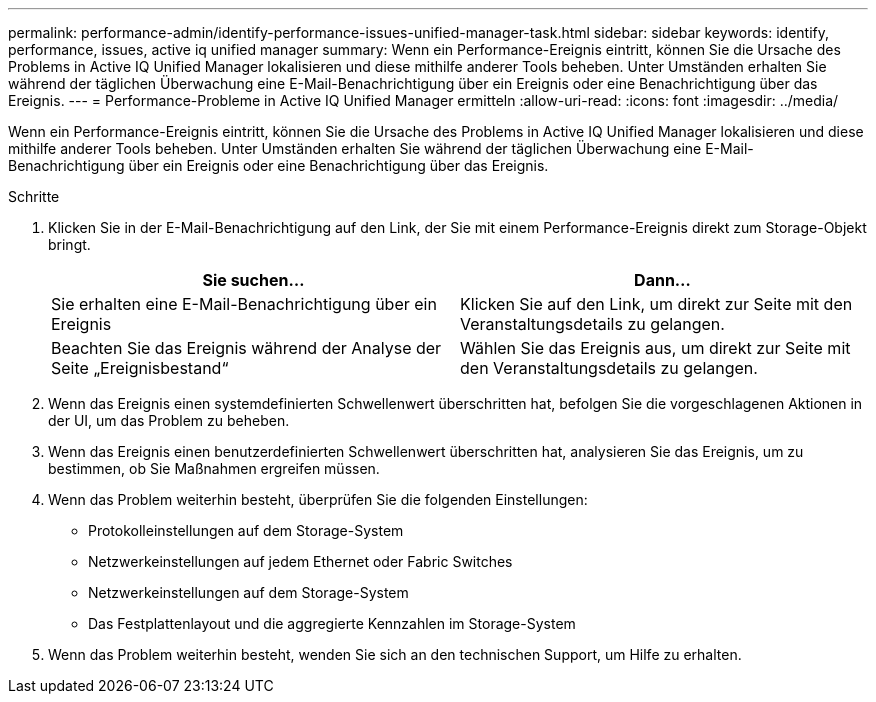 ---
permalink: performance-admin/identify-performance-issues-unified-manager-task.html 
sidebar: sidebar 
keywords: identify, performance, issues, active iq unified manager 
summary: Wenn ein Performance-Ereignis eintritt, können Sie die Ursache des Problems in Active IQ Unified Manager lokalisieren und diese mithilfe anderer Tools beheben. Unter Umständen erhalten Sie während der täglichen Überwachung eine E-Mail-Benachrichtigung über ein Ereignis oder eine Benachrichtigung über das Ereignis. 
---
= Performance-Probleme in Active IQ Unified Manager ermitteln
:allow-uri-read: 
:icons: font
:imagesdir: ../media/


[role="lead"]
Wenn ein Performance-Ereignis eintritt, können Sie die Ursache des Problems in Active IQ Unified Manager lokalisieren und diese mithilfe anderer Tools beheben. Unter Umständen erhalten Sie während der täglichen Überwachung eine E-Mail-Benachrichtigung über ein Ereignis oder eine Benachrichtigung über das Ereignis.

.Schritte
. Klicken Sie in der E-Mail-Benachrichtigung auf den Link, der Sie mit einem Performance-Ereignis direkt zum Storage-Objekt bringt.
+
|===
| Sie suchen... | Dann... 


 a| 
Sie erhalten eine E-Mail-Benachrichtigung über ein Ereignis
 a| 
Klicken Sie auf den Link, um direkt zur Seite mit den Veranstaltungsdetails zu gelangen.



 a| 
Beachten Sie das Ereignis während der Analyse der Seite „Ereignisbestand“
 a| 
Wählen Sie das Ereignis aus, um direkt zur Seite mit den Veranstaltungsdetails zu gelangen.

|===
. Wenn das Ereignis einen systemdefinierten Schwellenwert überschritten hat, befolgen Sie die vorgeschlagenen Aktionen in der UI, um das Problem zu beheben.
. Wenn das Ereignis einen benutzerdefinierten Schwellenwert überschritten hat, analysieren Sie das Ereignis, um zu bestimmen, ob Sie Maßnahmen ergreifen müssen.
. Wenn das Problem weiterhin besteht, überprüfen Sie die folgenden Einstellungen:
+
** Protokolleinstellungen auf dem Storage-System
** Netzwerkeinstellungen auf jedem Ethernet oder Fabric Switches
** Netzwerkeinstellungen auf dem Storage-System
** Das Festplattenlayout und die aggregierte Kennzahlen im Storage-System


. Wenn das Problem weiterhin besteht, wenden Sie sich an den technischen Support, um Hilfe zu erhalten.

